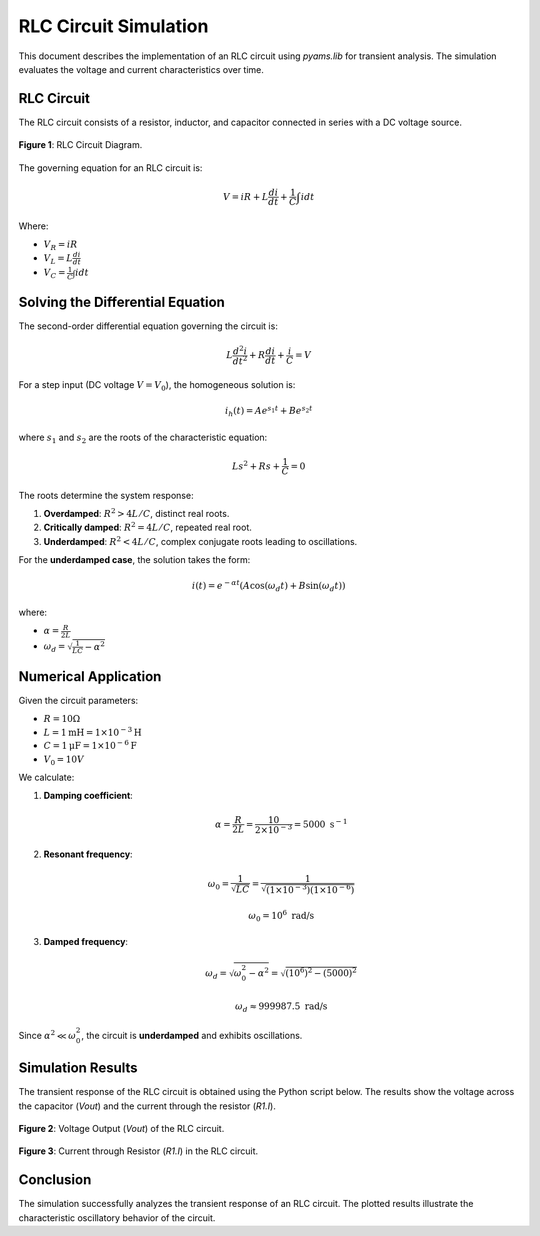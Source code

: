 

RLC Circuit Simulation
===============================

This document describes the implementation of an RLC circuit using `pyams.lib` for transient analysis. The simulation evaluates the voltage and current characteristics over time.

RLC Circuit
------------

The RLC circuit consists of a resistor, inductor, and capacitor connected in series with a DC voltage source.

.. figure:: RLC.png
   :align: center
   :alt: RLC Circuit Diagram

   **Figure 1**: RLC Circuit Diagram.

The governing equation for an RLC circuit is:

.. math::

   V = iR + L \frac{di}{dt} + \frac{1}{C} \int i dt

Where:

- :math:`V_R = i R`
- :math:`V_L = L \frac{di}{dt}`
- :math:`V_C = \frac{1}{C} \int i dt`

Solving the Differential Equation
---------------------------------

The second-order differential equation governing the circuit is:

.. math::

   L \frac{d^2i}{dt^2} + R \frac{di}{dt} + \frac{i}{C} = V

For a step input (DC voltage :math:`V = V_0`), the homogeneous solution is:

.. math::

   i_h(t) = A e^{s_1 t} + B e^{s_2 t}

where :math:`s_1` and :math:`s_2` are the roots of the characteristic equation:

.. math::

   Ls^2 + Rs + \frac{1}{C} = 0

The roots determine the system response:

1. **Overdamped**: :math:`R^2 > 4L/C`, distinct real roots.
2. **Critically damped**: :math:`R^2 = 4L/C`, repeated real root.
3. **Underdamped**: :math:`R^2 < 4L/C`, complex conjugate roots leading to oscillations.

For the **underdamped case**, the solution takes the form:

.. math::

   i(t) = e^{-\alpha t} (A \cos(\omega_d t) + B \sin(\omega_d t))

where:

- :math:`\alpha = \frac{R}{2L}`
- :math:`\omega_d = \sqrt{\frac{1}{LC} - \alpha^2}`

Numerical Application
---------------------

Given the circuit parameters:

- :math:`R = 10 \Omega`
- :math:`L = 1 \text{mH} = 1 \times 10^{-3} \text{H}`
- :math:`C = 1 \text{μF} = 1 \times 10^{-6} \text{F}`
- :math:`V_0 = 10V`

We calculate:

1. **Damping coefficient**:

   .. math::

      \alpha = \frac{R}{2L} = \frac{10}{2 \times 10^{-3}} = 5000 \text{ s}^{-1}

2. **Resonant frequency**:

   .. math::

      \omega_0 = \frac{1}{\sqrt{LC}} = \frac{1}{\sqrt{(1 \times 10^{-3}) (1 \times 10^{-6})}}

      \omega_0 = 10^6 \text{ rad/s}

3. **Damped frequency**:

   .. math::

      \omega_d = \sqrt{\omega_0^2 - \alpha^2} = \sqrt{(10^6)^2 - (5000)^2}

      \omega_d \approx 999987.5 \text{ rad/s}

Since :math:`\alpha^2 \ll \omega_0^2`, the circuit is **underdamped** and exhibits oscillations.



Simulation Results
------------------

The transient response of the RLC circuit is obtained using the Python script below. The results show the voltage across the capacitor (`Vout`) and the current through the resistor (`R1.I`).

.. figure:: RLCFigure_1.png
   :align: center
   :alt: Voltage Output of RLC Circuit

   **Figure 2**: Voltage Output (`Vout`) of the RLC circuit.

.. figure:: RLCFigure_2.png
   :align: center
   :alt: Current Output of RLC Circuit

   **Figure 3**: Current through Resistor (`R1.I`) in the RLC circuit.

Conclusion
----------

The simulation successfully analyzes the transient response of an RLC circuit. The plotted results illustrate the characteristic oscillatory behavior of the circuit.

